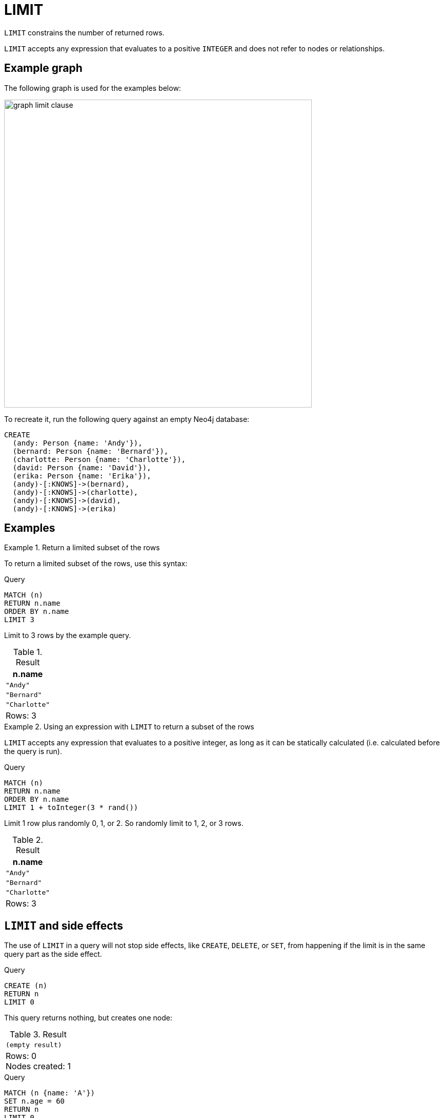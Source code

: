 :description: `LIMIT` constrains the number of returned rows.

[[query-limit]]
= LIMIT

`LIMIT` constrains the number of returned rows.

`LIMIT` accepts any expression that evaluates to a positive `INTEGER` and does not refer to nodes or relationships.


[[example-graph]]
== Example graph

The following graph is used for the examples below:

image::graph_limit_clause.svg[width="600", role="middle"]

To recreate it, run the following query against an empty Neo4j database:

[source, cypher, role=test-setup]
----
CREATE
  (andy: Person {name: 'Andy'}),
  (bernard: Person {name: 'Bernard'}),
  (charlotte: Person {name: 'Charlotte'}),
  (david: Person {name: 'David'}),
  (erika: Person {name: 'Erika'}),
  (andy)-[:KNOWS]->(bernard),
  (andy)-[:KNOWS]->(charlotte),
  (andy)-[:KNOWS]->(david),
  (andy)-[:KNOWS]->(erika)
----

[[examples]]
== Examples


.Return a limited subset of the rows
====

To return a limited subset of the rows, use this syntax:

.Query
[source, cypher]
----
MATCH (n)
RETURN n.name
ORDER BY n.name
LIMIT 3
----

Limit to 3 rows by the example query.

.Result
[role="queryresult",options="header,footer",cols="1*<m"]
|===
| n.name
| "Andy"
| "Bernard"
| "Charlotte"
d|Rows: 3
|===

====

.Using an expression with `LIMIT` to return a subset of the rows
====

`LIMIT` accepts any expression that evaluates to a positive integer, as long as it can be statically calculated (i.e. calculated before the query is run).

.Query
[source, cypher]
----
MATCH (n)
RETURN n.name
ORDER BY n.name
LIMIT 1 + toInteger(3 * rand())
----

Limit 1 row plus randomly 0, 1, or 2.
So randomly limit to 1, 2, or 3 rows.

.Result
[role="queryresult",options="header,footer",cols="1*<m"]
|===
| n.name
| "Andy"
| "Bernard"
| "Charlotte"
d|Rows: 3
|===

====

[[limit-will-not-stop-side-effects]]
== `LIMIT` and side effects

The use of `LIMIT` in a query will not stop side effects, like `CREATE`, `DELETE`, or `SET`, from happening if the limit is in the same query part as the side effect.

.Query
[source, cypher]
----
CREATE (n)
RETURN n
LIMIT 0
----

This query returns nothing, but creates one node:

.Result
[role="queryresult",options="footer",cols="1*<m"]
|===
|(empty result)
d|Rows: 0 +
Nodes created: 1
|===

.Query
[source, cypher]
----
MATCH (n {name: 'A'})
SET n.age = 60
RETURN n
LIMIT 0
----

This query returns nothing, but writes one property:

.Result
[role="queryresult",options="footer",cols="1*<m"]
|===
|(empty result)
d|Rows: 0 +
Properties set: 1
|===

If we want to limit the number of updates we can split the query using the `WITH` clause:

.Query
[source, cypher]
----
MATCH (n)
WITH n ORDER BY n.name LIMIT 1
SET n.locked = true
RETURN n
----

Writes `locked` property on one node and return that node:

.Result
[role="queryresult",options="header,footer",cols="1*<m"]
|===
| n
| {locked:true,name:"Andy",age:60}
d|Rows: 1 +
Properties set: 1
|===

[role=label--new-5.24]
[[limit-standalone-clause]]
== Using `LIMIT` as a standalone clause

`LIMIT` can be used as a standalone clause, or in conjunction with xref:clauses/order-by.adoc[`ORDER BY`] or xref:clauses/skip.adoc[`SKIP`]/xref:clauses/skip.adoc#offset-synonym[`OFFSET`].

.Standalone use of `LIMIT`
[source, cypher]
----
MATCH (n)
LIMIT 2
RETURN collect(n.name) AS names
----

.Result
[role="queryresult",options="header,footer",cols="1*<m"]
|===
| names
| ["Andy", "Bernard"]
|Rows: 1
|===

The following query orders all nodes by `name` descending, skips the two first rows and limits the results to two rows.
It then xref:functions/aggregating.adoc#functions-collect[collects] the results in a list.

.`LIMIT` used in conjunction with `ORDER BY` and `SKIP`
[source, cypher]
----
MATCH (n)
ORDER BY n.name DESC
SKIP 2
LIMIT 2
RETURN collect(n.name) AS names
----

.Result
[role="queryresult",options="header,footer",cols="1*<m"]
|===
| names
| ["David", "Charlotte"]
|Rows: 1
|===
